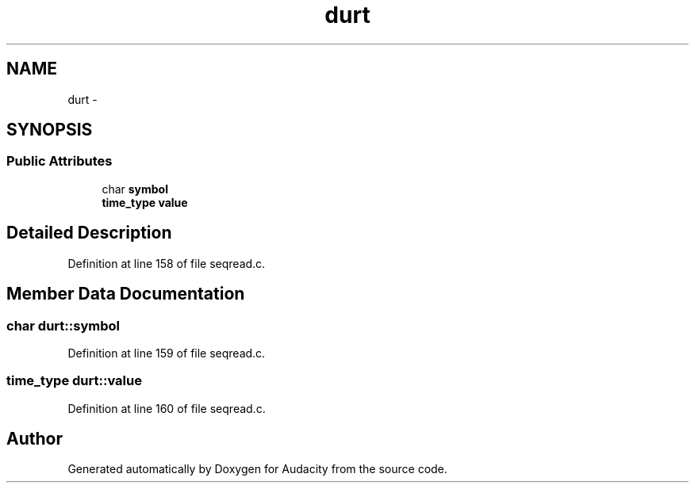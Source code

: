 .TH "durt" 3 "Thu Apr 28 2016" "Audacity" \" -*- nroff -*-
.ad l
.nh
.SH NAME
durt \- 
.SH SYNOPSIS
.br
.PP
.SS "Public Attributes"

.in +1c
.ti -1c
.RI "char \fBsymbol\fP"
.br
.ti -1c
.RI "\fBtime_type\fP \fBvalue\fP"
.br
.in -1c
.SH "Detailed Description"
.PP 
Definition at line 158 of file seqread\&.c\&.
.SH "Member Data Documentation"
.PP 
.SS "char durt::symbol"

.PP
Definition at line 159 of file seqread\&.c\&.
.SS "\fBtime_type\fP durt::value"

.PP
Definition at line 160 of file seqread\&.c\&.

.SH "Author"
.PP 
Generated automatically by Doxygen for Audacity from the source code\&.
